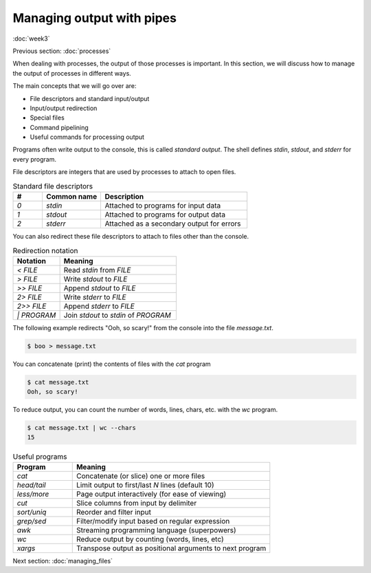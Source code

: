 Managing output with pipes
==========================
:doc:`week3`

Previous section\:
:doc:`processes`

When dealing with processes, the output
of those processes is important. In this
section, we will discuss how to manage
the output of processes in different ways.

The main concepts that we will go over are:

* File descriptors and standard input/output
* Input/output redirection
* Special files
* Command pipelining
* Useful commands for processing output

Programs often write output to the console,
this is called *standard output*. The shell
defines `stdin`, `stdout`, and `stderr` for
every program.

File descriptors are integers that are used
by processes to attach to open files.

.. list-table:: Standard file descriptors
   :widths: 10 20 50
   :header-rows: 1

   * - \#
     - Common name
     - Description
   * - `0`
     - `stdin`
     - Attached to programs for input data
   * - `1`
     - `stdout`
     - Attached to programs for output data
   * - `2`
     - `stderr`
     - Attached as a secondary output for errors

You can also redirect these file descriptors
to attach to files other than the console.

.. list-table:: Redirection notation
   :widths: 20 50
   :header-rows: 1

   * - Notation
     - Meaning
   * - `<   FILE`
     - Read `stdin` from `FILE`
   * - `>   FILE`
     - Write `stdout` to `FILE`
   * - `>>  FILE`
     - Append `stdout` to `FILE`
   * - `2>  FILE`
     - Write `stderr` to `FILE`
   * - `2>> FILE`
     - Append `stderr` to `FILE`
   * - `|   PROGRAM`
     - Join `stdout` to `stdin` of `PROGRAM`

The following example redirects "Ooh, so scary!"
from the console into the file `message.txt`.

.. code-block::

   $ boo > message.txt
   
You can concatenate (print) the contents of
files with the `cat` program

.. code-block::
   
   $ cat message.txt
   Ooh, so scary!

To reduce output, you can count the number of
words, lines, chars, etc. with the `wc` program.

.. code-block::

   $ cat message.txt | wc --chars
   15

.. list-table:: Useful programs
   :widths: 15 50
   :header-rows: 1

   * - Program
     - Meaning
   * - `cat`
     - Concatenate (or slice) one or more files
   * - `head/tail`
     - Limit output to first/last `N` lines (default 10)
   * - `less/more`
     - Page output interactively (for ease of viewing)
   * - `cut`
     - Slice columns from input by delimiter
   * - `sort/uniq`
     - Reorder and filter input
   * - `grep/sed`
     - Filter/modify input based on regular expression
   * - `awk`
     - Streaming programming language (superpowers)
   * - `wc`
     - Reduce output by counting (words, lines, etc)
   * - `xargs`
     - Transpose output as positional arguments to next program

Next section\:
:doc:`managing_files`

